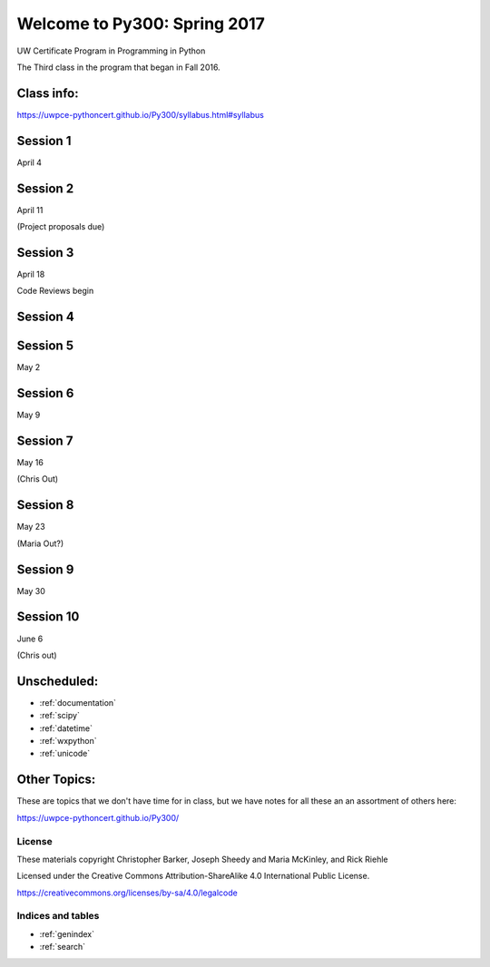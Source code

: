 .. Py300 documentation master file, created by
   sphinx-quickstart on Tue Mar 14 13:14:14 2017.
   You can adapt this file completely to your liking, but it should at least
   contain the root `toctree` directive.

.. NOTE: this is using intersphinx to pull references from the py300 repo docs.

=============================
Welcome to Py300: Spring 2017
=============================

UW Certificate Program in Programming in Python

The Third class in the program that began in Fall 2016.

Class info:
===========

https://uwpce-pythoncert.github.io/Py300/syllabus.html#syllabus

Session 1
=========

April 4

.. rst-class:: left

   - :ref:`logging` -- Chris

   - :ref:`debugging` -- Maria

Session 2
=========

April 11

(Project proposals due)

.. rst-class:: left

  - :ref:`pep8`

  - :ref:`testing`


Session 3
=========

April 18

.. rst-class:: left

  - :ref:`packaging` -- Chris

  - :ref:`code_review` -- Maria

Code Reviews begin

Session 4
=========

.. rst-class:: left

 - :ref:`iterables`


Session 5
=========

May 2

.. rst-class:: left

 - :ref:`decorators`

 - :ref:`abc`


Session 6
=========

May 9

.. rst-class:: left

  - :ref:`advanced_oo` -- subclassing and super()

Session 7
=========

May 16

(Chris Out)

.. rst-class:: left

  - :ref:`sql`
    -- Rick


Session 8
=========

May 23

(Maria Out?)

.. rst-class:: left

  - :ref:`metaclasses`

  - :ref:`serialization`

  - :ref:`nosql`


Session 9
=========

May 30

.. rst-class:: left

  - :ref:`threading`

  - :ref:`async`

  - :ref:`profiling`


Session 10
==========

June 6

(Chris out)

.. rst-class:: left

  Student Presentations of Class Projects

Unscheduled:
=============

- :ref:`documentation`
- :ref:`scipy`
- :ref:`datetime`
- :ref:`wxpython`
- :ref:`unicode`


Other Topics:
=============

These are topics that we don't have time for in class, but
we have notes for all these an an assortment of others here:

https://uwpce-pythoncert.github.io/Py300/

License
-------

These materials copyright Christopher Barker, Joseph Sheedy and Maria McKinley, and Rick Riehle

Licensed under the Creative Commons Attribution-ShareAlike 4.0 International Public License.

https://creativecommons.org/licenses/by-sa/4.0/legalcode


Indices and tables
------------------

* :ref:`genindex`
* :ref:`search`
